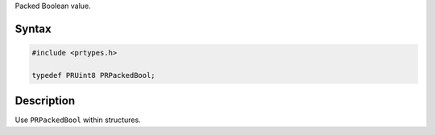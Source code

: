 Packed Boolean value.

.. _Syntax:

Syntax
------

.. code:: eval

   #include <prtypes.h>

   typedef PRUint8 PRPackedBool;

.. _Description:

Description
-----------

Use ``PRPackedBool`` within structures.
